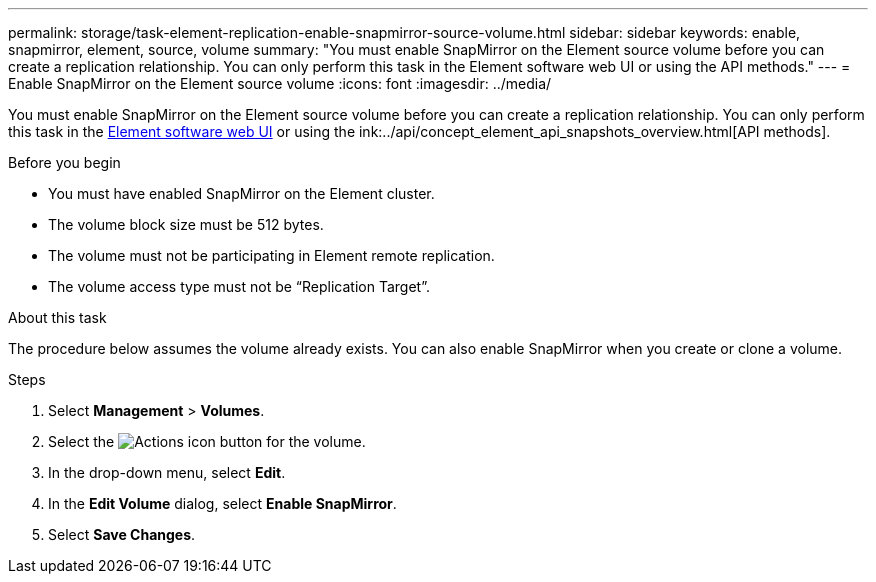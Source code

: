 ---
permalink: storage/task-element-replication-enable-snapmirror-source-volume.html
sidebar: sidebar
keywords: enable, snapmirror, element, source, volume
summary: "You must enable SnapMirror on the Element source volume before you can create a replication relationship. You can only perform this task in the Element software web UI or using the API methods."
---
= Enable SnapMirror on the Element source volume
:icons: font
:imagesdir: ../media/

[.lead]
You must enable SnapMirror on the Element source volume before you can create a replication relationship. You can only perform this task in the link:concept_snapmirror_labels.html[Element software web UI] or using the ink:../api/concept_element_api_snapshots_overview.html[API methods].

.Before you begin

* You must have enabled SnapMirror on the Element cluster.
* The volume block size must be 512 bytes.
* The volume must not be participating in Element remote replication.
* The volume access type must not be "`Replication Target`".

.About this task

The procedure below assumes the volume already exists. You can also enable SnapMirror when you create or clone a volume.

.Steps

. Select *Management* > *Volumes*.
. Select the image:../media/action-icon.gif[Actions icon] button for the volume.
. In the drop-down menu, select *Edit*.
. In the *Edit Volume* dialog, select *Enable SnapMirror*.
. Select *Save Changes*.

// 2024 AUG 30, ONTAPDOC-1436